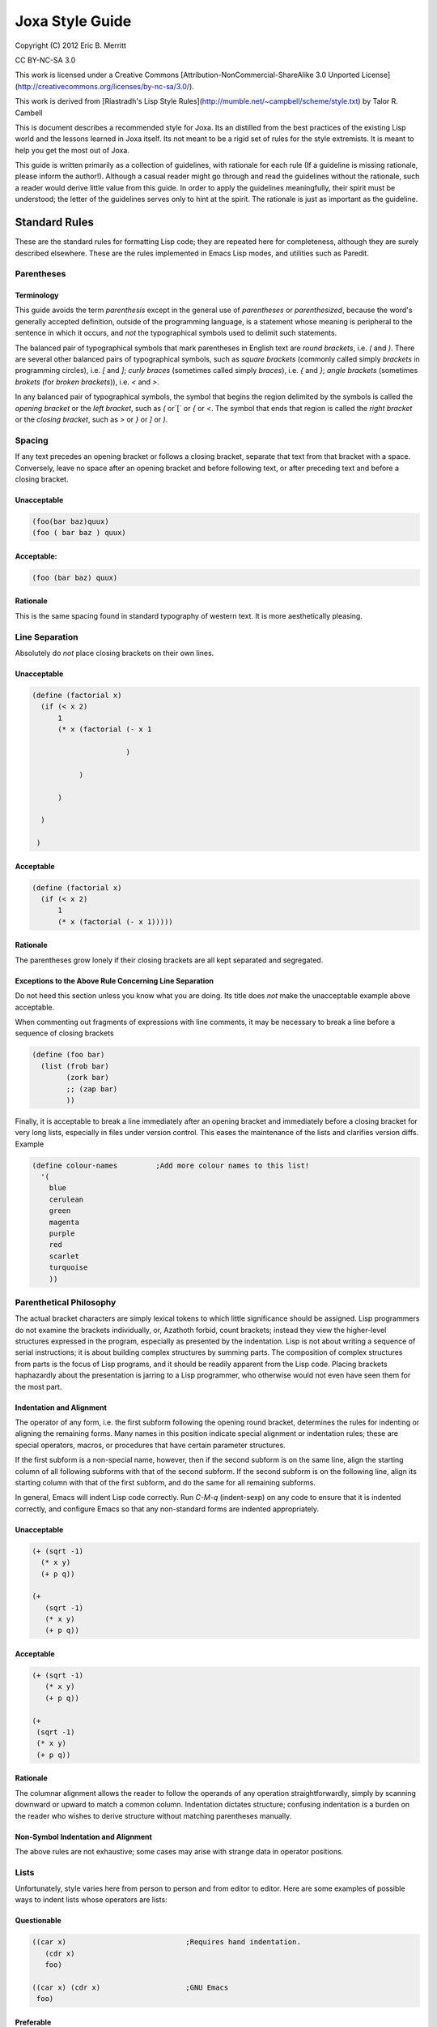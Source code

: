 Joxa Style Guide
****************

Copyright (C) 2012 Eric B. Merritt

CC BY-NC-SA 3.0

This work is licensed under a Creative Commons
[Attribution-NonCommercial-ShareAlike 3.0 Unported License](http://creativecommons.org/licenses/by-nc-sa/3.0/).

This work is derived from
[Riastradh's Lisp Style Rules](http://mumble.net/~campbell/scheme/style.txt)
by Talor R. Cambell

This is document describes a recommended style for Joxa. Its an
distilled from the best practices of the existing Lisp world and the
lessons learned in Joxa itself. Its not meant to be a rigid set of
rules for the style extremists. It is meant to help you get the most
out of Joxa.

This guide is written primarily as a collection of guidelines, with
rationale for each rule (If a guideline is missing rationale, please
inform the author!). Although a casual reader might go through and
read the guidelines without the rationale, such a reader would derive
little value from this guide. In order to apply the guidelines
meaningfully, their spirit must be understood; the letter of the
guidelines serves only to hint at the spirit.  The rationale is just
as important as the guideline.

Standard Rules
--------------

These are the standard rules for formatting Lisp code; they are
repeated here for completeness, although they are surely described
elsewhere.  These are the rules implemented in Emacs Lisp modes, and
utilities such as Paredit.

Parentheses
^^^^^^^^^^^

Terminology
"""""""""""

This guide avoids the term *parenthesis* except in the general use of
*parentheses* or *parenthesized*, because the word's generally
accepted definition, outside of the programming language, is a
statement whose meaning is peripheral to the sentence in which it
occurs, and *not* the typographical symbols used to delimit such
statements.

The balanced pair of typographical symbols that mark parentheses in
English text are *round brackets*, i.e. `(` and `)`.  There are
several other balanced pairs of typographical symbols, such as *square
brackets* (commonly called simply `brackets` in programming circles),
i.e. `[` and `]`; *curly braces* (sometimes called simply `braces`),
i.e. `{` and `}`; *angle brackets* (sometimes `brokets` (for `broken
brackets`)), i.e. `<` and `>`.

In any balanced pair of typographical symbols, the symbol that begins
the region delimited by the symbols is called the *opening bracket* or
the *left bracket*, such as `(` or`[` or `{` or `<`.  The symbol that
ends that region is called the *right bracket* or the *closing bracket*,
such as `>` or `}` or `]` or `)`.

Spacing
^^^^^^^
If any text precedes an opening bracket or follows a closing bracket,
separate that text from that bracket with a space.  Conversely, leave
no space after an opening bracket and before following text, or after
preceding text and before a closing bracket.

Unacceptable
""""""""""""
.. code-block:: clojure

    (foo(bar baz)quux)
    (foo ( bar baz ) quux)

Acceptable:
"""""""""""

.. code-block:: clojure

    (foo (bar baz) quux)

Rationale
"""""""""

This is the same spacing found in standard typography of western text.
It is more aesthetically pleasing.

Line Separation
^^^^^^^^^^^^^^^

Absolutely do *not* place closing brackets on their own lines.

Unacceptable
""""""""""""
.. code-block:: clojure

     (define (factorial x)
       (if (< x 2)
           1
           (* x (factorial (- x 1

                           )

                )

           )

       )

      )



Acceptable
""""""""""
.. code-block:: clojure

    (define (factorial x)
      (if (< x 2)
          1
          (* x (factorial (- x 1)))))

Rationale
"""""""""

The parentheses grow lonely if their closing brackets are all kept
separated and segregated.

Exceptions to the Above Rule Concerning Line Separation
"""""""""""""""""""""""""""""""""""""""""""""""""""""""

Do not heed this section unless you know what you are doing.  Its
title does *not* make the unacceptable example above acceptable.

When commenting out fragments of expressions with line comments, it may
be necessary to break a line before a sequence of closing brackets

.. code-block:: clojure

    (define (foo bar)
      (list (frob bar)
            (zork bar)
            ;; (zap bar)
            ))

Finally, it is acceptable to break a line immediately after an opening
bracket and immediately before a closing bracket for very long lists,
especially in files under version control.  This eases the maintenance
of the lists and clarifies version diffs.  Example

.. code-block:: clojure

    (define colour-names         ;Add more colour names to this list!
      '(
        blue
        cerulean
        green
        magenta
        purple
        red
        scarlet
        turquoise
        ))

Parenthetical Philosophy
^^^^^^^^^^^^^^^^^^^^^^^^

The actual bracket characters are simply lexical tokens to which
little significance should be assigned.  Lisp programmers do not
examine the brackets individually, or, Azathoth forbid, count
brackets; instead they view the higher-level structures expressed in
the program, especially as presented by the indentation.  Lisp is not
about writing a sequence of serial instructions; it is about building
complex structures by summing parts.  The composition of complex
structures from parts is the focus of Lisp programs, and it should be
readily apparent from the Lisp code.  Placing brackets haphazardly
about the presentation is jarring to a Lisp programmer, who otherwise
would not even have seen them for the most part.

Indentation and Alignment
"""""""""""""""""""""""""

The operator of any form, i.e. the first subform following the opening
round bracket, determines the rules for indenting or aligning the
remaining forms.  Many names in this position indicate special
alignment or indentation rules; these are special operators, macros,
or procedures that have certain parameter structures.

If the first subform is a non-special name, however, then if the
second subform is on the same line, align the starting column of all
following subforms with that of the second subform.  If the second
subform is on the following line, align its starting column with that
of the first subform, and do the same for all remaining subforms.

In general, Emacs will indent Lisp code correctly.  Run `C-M-q`
(indent-sexp) on any code to ensure that it is indented correctly, and
configure Emacs so that any non-standard forms are indented
appropriately.

Unacceptable
""""""""""""
.. code-block:: clojure

    (+ (sqrt -1)
      (* x y)
      (+ p q))

    (+
       (sqrt -1)
       (* x y)
       (+ p q))

Acceptable
""""""""""

.. code-block:: clojure

    (+ (sqrt -1)
       (* x y)
       (+ p q))

    (+
     (sqrt -1)
     (* x y)
     (+ p q))

Rationale
"""""""""

The columnar alignment allows the reader to follow the operands of any
operation straightforwardly, simply by scanning downward or upward to
match a common column.  Indentation dictates structure; confusing
indentation is a burden on the reader who wishes to derive structure
without matching parentheses manually.

Non-Symbol Indentation and Alignment
""""""""""""""""""""""""""""""""""""

The above rules are not exhaustive; some cases may arise with strange
data in operator positions.

Lists
^^^^^

Unfortunately, style varies here from person to person and from editor
to editor.  Here are some examples of possible ways to indent lists
whose operators are lists:

Questionable
""""""""""""

.. code-block:: clojure

    ((car x)                            ;Requires hand indentation.
       (cdr x)
       foo)

    ((car x) (cdr x)                    ;GNU Emacs
     foo)

Preferable
""""""""""

.. code-block:: clojure

    ((car x)                            ;Any Emacs
     (cdr x)
     foo)


Rationale
"""""""""

The operands should be aligned, as if it were any other procedure call
with a name in the operator position; anything other than this is
confusing because it gives some operands greater visual distinction,
allowing others to hide from the viewer's sight.  For example, the
questionable indentation

.. code-block:: clojure

    ((car x) (cdr x)
     foo)

can make it hard to see that `foo` and `(cdr x)` are both operands here at
the same level.  However, GNU Emacs will generate that indentation by
default.

Strings
^^^^^^^

If the form in question is meant to be simply a list of literal data,
all of the subforms should be aligned to the same column, irrespective
of the first subform.

Unacceptable
""""""""""""
.. code-block:: clojure

    ("foo" "bar" "baz" "quux" "zot"
           "mumble" "frotz" "gargle" "mumph")

Questionable, but acceptable
""""""""""""""""""""""""""""

.. code-block:: clojure

    (3 1 4 1 5 9 2 6 5 3 5 8 9 7 9 3 2 3 8 4 6 2 6 4
       3 3 8 3 2 7 9 5 0 2 8 8 4 1 9 7 1 6 9 3 9 9 3)

Acceptable
""""""""""

.. code-block:: clojure

    ("foo" "bar" "baz" "quux" "zot"
     "mumble" "frotz" "gargle" "mumph")

    ("foo"
      "bar" "baz" "quux" "zot"
      "mumble" "frotz" "gargle" "mumph")

Rationale
"""""""""

Seldom is the first subform distinguished for any reason, if it is a
literal; usually in this case it indicates pure data, not code.  Some
editors and pretty-printers, however, will indent unacceptably in the
example given unless the second subform is on the next line anyway,
which is why the last way to write the fragment is usually best.

Names
^^^^^
Naming is subtle and elusive.  Bizarrely, it is simultaneously
insignificant, because an object is independent of and unaffected by
the many names by which we refer to it, and also of supreme
importance, because it is what programming -- and, indeed, almost
everything that we humans deal with -- is all about.  A full
discussion of the concept of name lies far outside the scope of this
document, and could surely fill not even a book but a library.

Symbolic names are written with English words separated by hyphens.
Scheme and Common Lisp both fold the case of names in programs;
consequently, camel case is frowned upon, and not merely because it is
ugly.  Underscores are unacceptable separators except for names that
were derived directly from a foreign language without translation.

Unacceptable
""""""""""""
.. code-block:: clojure

    XMLHttpRequest
    foreach
    append_map

Acceptable
""""""""""
.. code-block:: clojure

    xml-http-request
    for-each
    append-map

Funny Characters
^^^^^^^^^^^^^^^^

Question Marks: Predicates
""""""""""""""""""""""""""

Affix a question mark to the end of a name for a procedure whose
purpose is to ask a question of an object and to yield a boolean
answer.  Such procedures are called `predicates`.  Do not use a
question mark if the procedure may return any object other than a
boolean.

Examples
.. code-block:: clojure

    pair? procedure? proper-list?

Pronounce the question mark as if it were the isolated letter `p`.  For
example, to read the fragment `(pair? object)` aloud, say: `pair-pee
object.`

Exclamation Marks: Destructive Operations
"""""""""""""""""""""""""""""""""""""""""

Affix an exclamation mark to the end of a name for a procedure (or
macro) whose primary purpose is to modify an object. This is common in
lisps that support destructive operations. Joxa, of course, does
not. However, this syntax is useful in situations where the intent is
to modify an object.

Examples

.. code-block:: clojure

    set-car! append!

Pronounce the exclamation mark as `bang`.  For example, to read the
fragment (append! list tail) aloud, say: `append-bang list tail`.

Asterisks: Variants, Internal Routines
""""""""""""""""""""""""""""""""""""""
Affix an asterisk to the end of a name to make a variation on a theme
of the original name.

Example

.. code-block:: clojure

    let -> let*

Prefer a meaningful name over an asterisk; the asterisk does not
explain what variation on the theme the name means.


`with-` and `call-with-`: Dynamic State and Cleanup
"""""""""""""""""""""""""""""""""""""""""""""""""""

Prefix `WITH-` to any procedure that establishes dynamic state and
calls a nullary procedure, which should be the last (required)
argument.  The dynamic state should be established for the extent of
the nullary procedure, and should be returned to its original state
after that procedure returns.

Examples

.. code-block:: clojure

     with-input-from-file
     with-output-to-file

Prefix `call-with-` to any procedure that calls a procedure, which
should be its last argument, with some arguments, and is either
somehow dependent upon the dynamic state or continuation of the
program, or will perform some action to clean up data after the
procedure argument returns.  Generally, `CALL-WITH-` procedures should
return the values that the procedure argument returns, after
performing the cleaning action.

`call-with-input-file` and `call-with-output-file` both accept a
pathname and a procedure as an argument, open that pathname (for input
or output, respectively), and call the procedure with one argument, a
port corresponding with the file named by the given pathname.  After
the procedure returns, call-with-input-file and call-with-output-file
close the file that they opened, and return whatever the procedure
returned.

Generally, the distinction between these two classes of procedures is
that `call-with-...` procedures should not establish fresh dynamic
state and instead pass explicit arguments to their procedure arguments,
whereas `with-...` should do the opposite and establish dynamic state
while passing zero arguments to their procedure arguments.

Comments
^^^^^^^^

Write heading comments with at least four semicolons; see also the
section below titled 'Outline Headings'.

Write top-level comments with three semicolons.

Write comments on a particular fragment of code before that fragment
and aligned with it, using two semicolons.

Write margin comments with one semicolon.

The only comments in which omission of a space between the semicolon
and the text is acceptable are margin comments.

Examples

.. code-block:: clojure

    ;;;; Frob Grovel

    ;;; This section of code has some important implications:
    ;;;   1. Foo.
    ;;;   2. Bar.
    ;;;   3. Baz.

    (defn (fnord zarquon)
      ;; If zob, then veeblefitz.
      (quux zot
            mumble             ;Zibblefrotz.
            frotz))

General Layout
--------------

Contained in the rationale for some of the following rules are
references to historical limitations of terminals and printers, which
are now considered aging cruft of no further relevance to today's
computers.  Such references are made only to explain specific measures
chosen for some of the rules, such as a limit of eighty columns per
line, or sixty-six lines per page.  There is a real reason for each of
the rules, and this real reason is not intrinsically related to the
historical measures, which are mentioned only for the sake of
providing some arbitrary measure for the limit.

File Length
^^^^^^^^^^^

If a file exceeds five hundred twelve lines, begin to consider
splitting it into multiple files.  Do not write program files that
exceed one thousand twenty-four lines.  Write a concise but
descriptive title at the top of each file, and include no content in
the file that is unrelated to its title.

Rationale
"""""""""

Files that are any larger should generally be factored into smaller
parts.  (One thousand twenty-four is a nicer number than one
thousand.)  Identifying the purpose of the file helps to break it into
parts if necessary and to ensure that nothing unrelated is included
accidentally.

Top-Level Form Length
^^^^^^^^^^^^^^^^^^^^^

Do not write top-level forms that exceed twenty-one lines, except for
top-level forms that serve only the purpose of listing large sets of
data.  If a procedure exceeds this length, split it apart and give
names to its parts.  Avoid names formed simply by appending a number
to the original procedure's name; give meaningful names to the parts.

Rationale
"""""""""

Top-level forms, especially procedure definitions, that exceed this
length usually combine too many concepts under one name.  Readers of
the code are likely to more easily understand the code if it is
composed of separately named parts.  Simply appending a number to the
original procedure's name can help only the letter of the rule, not
the spirit, however, even if the procedure was taken from a standard
algorithm description.  Using comments to mark the code with its
corresponding place in the algorithm's description is acceptable, but
the algorithm should be split up in meaningful fragments anyway.

Rationale for the number twenty-one: Twenty-one lines, at a maximum of
eighty columns per line, fits in a GNU Emacs instance running in a
24x80 terminal.  Although the terminal may have twenty-four lines,
three of the lines are occupied by GNU Emacs: one for the menu bar
(which the author of this guide never uses, but which occupies a line
nevertheless in a vanilla GNU Emacs installation), one for the mode
line, and one for the minibuffer's window.  The writer of some code
may not be limited to such a terminal, but the author of this style
guide often finds it helpful to have at least four such terminals or
Emacs windows open simultaneously, spread across a twelve-inch laptop
screen, to view multiple code fragments.

Line Length
^^^^^^^^^^^

Do not write lines that exceed eighty columns, or if possible
seventy-two.

Rationale
"""""""""

Following multiple lines that span more columns is difficult for
humans, who must remember the line of focus and scan right to left
from the end of the previous line to the beginning of the next line;
the more columns there are, the harder this is to do.  Sticking to a
fixed limit helps to improve readability.

Rationale for the numbers eighty and seventy-two: It is true that we
have very wide screens these days, and we are no longer limited to
eighty-column terminals; however, we ought to exploit our wide screens
not by writing long lines, but by viewing multiple fragments of code
in parallel, something that the author of this guide does very often.
Seventy-two columns leave room for several nested layers of quotation
in email messages before the code reaches eighty columns.  Also, a
fixed column limit yields nicer printed output, especially in
conjunction with pagination; see the section 'Pagination' below.

Blank Lines
^^^^^^^^^^^

Separate each adjacent top-level form with a single blank line (i.e.
two line breaks). Do not place blank lines in the middle of a
procedure body, except to separate internal definitions; if there is a
blank line for any other reason, split the top-level form up into
multiple ones.

Rationale
"""""""""

More than one blank line is distracting and sloppy.  If the two
concepts that are separated by multiple blank lines are really so
distinct that such a wide separator is warranted, then they are
probably better placed on separate pages anyway; see the next section,
*Pagination*.


Dependencies
^^^^^^^^^^^^

When writing a file or module, minimize its dependencies.  If there
are too many dependencies, consider breaking the module up into
several parts, and writing another module that is the sum of the parts
and that depends only on the parts, not their dependencies.

Rationale
"""""""""

A fragment of a program with fewer dependencies is less of a burden on
the reader's cognition.  The reader can more easily understand the
fragment in isolation; humans are very good at local analyses, and
terrible at global ones.

Naming
^^^^^^

This section requires an elaborate philosophical discussion which the
author is too ill to have the energy to write at this moment.

Compose concise but meaningful names.  Do not cheat by abbreviating
words or using contractions.

Rationale
"""""""""

Abbreviating words in names does not make them shorter; it only makes
them occupy less screen space.  The reader still must understand the
whole long name.  This does not mean, however, that names should
necessarily be long; they should be descriptive.  Some long names are
more descriptive than some short names, but there are also descriptive
names that are not long and long names that are not descriptive.  Here
is an example of a long name that is not descriptive, from SchMUSE, a
multi-user simulation environment written in MIT Scheme:

.. code-block:: clojure

    frisk-descriptor-recursive-subexpr-descender-for-frisk-descr-env

Not only is it long (sixty-four characters) and completely
impenetrable, but halfway through its author decided to abbreviate
some words as well!

Do not write single-letter variable names.  Give local variables
meaningful names composed from complete English words.

Rationale
"""""""""

It is tempting to reason that local variables are invisible to other
code, so it is OK to be messy with their names.  This is faulty
reasoning: although the next person to come along and use a library
may not care about anything but the top-level definitions that it
exports, this is not the only audience of the code.  Someone will also
want to read the code later on, and if it is full of impenetrably
terse variable names without meaning, that someone will have a hard
time reading the code.

Give names to intermediate values where their expressions do not
adequately describe them.

Rationale
"""""""""

An `expression` is a term that expresses some value.  Although a
machine needs no higher meaning for this value, and although it should
be written to be sufficiently clear for a human to understand what it
means, the expression might mean something more than just what it says
where it is used.  Consequently, it is helpful for humans to see names
given to expressions.

**Example**

A hash table maps foos to bars; `(dict/get dict foo :false)` expresses
the datum that dict maps foo to, but that expression gives the reader
no hint of any information concerning that datum.  `(let ((bar
(dict/get dict foo :false))) ...)` gives a helpful name for the reader
to understand the code without having to find the definition of
HASH-TABLE.

Index variables such as i and j, or variables such as A and D naming
the car and cdr of a pair, are acceptable only if they are completely
unambiguous in the scope.

Avoid functional combinators, or, worse, the point-free (or
`point-less`) style of code that is popular in the Haskell world.  At
most, use function composition only where the composition of functions
is the crux of the idea being expressed, rather than simply a
procedure that happens to be a composition of two others.

Rationale
"""""""""

Tempting as it may be to recognize patterns that can be structured as
combinations of functional combinators -- say, 'compose this procedure
with the projection of the second argument of that other one', or
`(compose foo (project 2 bar))` --, the reader of the code must
subsequently examine the elaborate structure that has been built up to
obscure the underlying purpose.  The previous fragment could have been
written `(fn (a b) (foo (bar b)))`, which is in fact shorter, and
which tells the reader directly what argument is being passed on to
what, and what argument is being ignored, without forcing the reader
to search for the definitions of foo and bar or the call site of the
final composition.  The explicit fragment contains substantially more
information when intermediate values are named, which is very helpful
for understanding it and especially for modifying it later on.

The screen space that can be potentially saved by using functional
combinators is made up for by the cognitive effort on the part of the
reader.  The reader should not be asked to search globally for usage
sites in order to understand a local fragment.  Only if the structure
of the composition really is central to the point of the narrative
should it be written as such.  For example, in a symbolic integrator
or differentiator, composition is an important concept, but in most
code the structure of the composition is completely irrelevant to the
real point of the code.

If a parameter is ignored, give it a meaningful name nevertheless and
say that it is ignored; do not simply call it 'ignored'.

When naming top-level bindings, assume namespace partitions unless in a
context where they are certain to be absent.  Do not write explicit
namespace prefixes, such as foo/bar for an operation BAR in a module
foo, unless the names will be used in a context known not to have any
kind of namespace partitions.

Rationale
"""""""""
Explicit namespace prefixes are ugly, and lengthen names without
adding much semantic content.  Joxa has its package system to separate
the namespaces of names.  It is better to write clear names which can
be disambiguated if necessary, rather than to write names that assume
some kind of disambiguation to be necessary to begin with.
Furthermore, explicit namespace prefixes are inadequate to cover name
clashes anyway: someone else might choose the same namespace prefix.
Relegating this issue to a module system removes it from the content
of the program, where it is uninteresting.

Comments
^^^^^^^^

Write comments only where the code is incapable of explaining itself.
Prefer self-explanatory code over explanatory comments.  Avoid
'literate programming' like the plague.

Rationale
"""""""""

If the code is often incapable of explaining itself, then perhaps it
should be written in a more expressive language.  This may mean using
a different programming language altogether, or, since we are talking
about Lisp, it may mean simply building a combinator language or a
macro language for the purpose.

Attribution
-----------

This guide was derived from

Riastradh's Lisp Style Rules by Taylor R. Campbell

licensed under:

This work is licensed under a
[Creative Commons Attribution-NonCommercial-ShareAlike 3.0 Unported License]
(http://creativecommons.org/licenses/by-nc-sa/3.0/)

